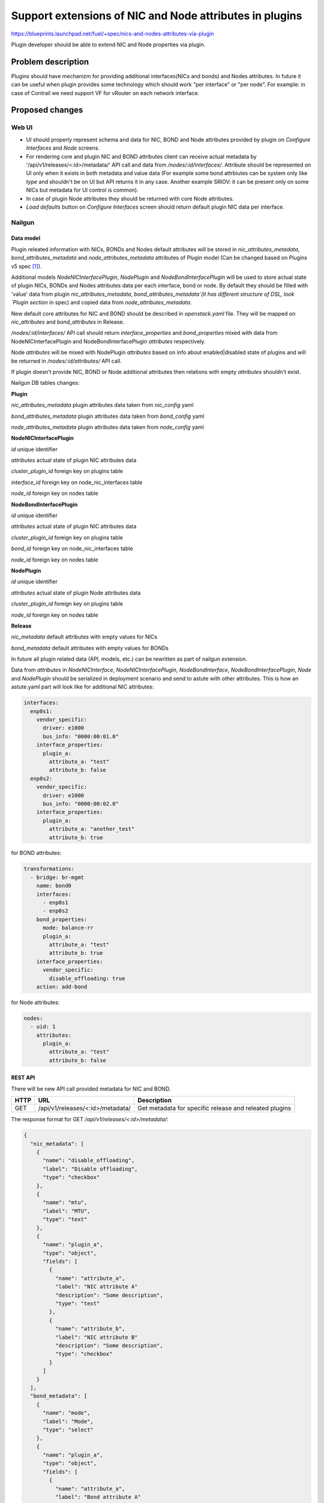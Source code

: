 ..
 This work is licensed under a Creative Commons Attribution 3.0 Unported
 License.

 http://creativecommons.org/licenses/by/3.0/legalcode

========================================================
Support extensions of NIC and Node attributes in plugins
========================================================

https://blueprints.launchpad.net/fuel/+spec/nics-and-nodes-attributes-via-plugin

Plugin developer should be able to extend NIC and Node properties
via plugin.

-------------------
Problem description
-------------------

Plugins should have mechanizm for providing additional interfaces(NICs and
bonds) and Nodes attributes. In future it can be useful when plugin provides
some technology which should work "per interface" or "per node". For example:
in case of Contrail we need support VF for vRouter on each network interface.


----------------
Proposed changes
----------------

Web UI
======

* UI should properly represent schema and data for NIC, BOND and Node
  attributes provided by plugin on `Configure Interfaces` and `Node`
  screens.

* For rendering core and plugin NIC and BOND attributes client can receive
  actual metadata by '/api/v1/releases/<:id>/metadata/' API call and data
  from `/nodes/:id/interfaces/`. Attribute should be represented on UI only
  when it exists in both metadata and value data (For example some bond
  attrbiutes can be system only like `type` and shouldn't be on UI but API
  returns it in any case. Another example SRIOV: it can be present only on
  some NICs but metadata for UI control is common).

* In case of plugin Node attributes they should be returned with core Node
  attributes.

* `Load defaults` button on `Configure Interfaces` screen should return
  default plugin NIC data per interface.


Nailgun
=======

Data model
----------

Plugin releated information with NICs, BONDs and Nodes default attributes will
be stored in `nic_attributes_metadata`, `bond_attributes_metadata` and
`node_attributes_metadata` attributes of Plugin model (Can be changed based on
Plugins v5 spec [1]_).

Additional models `NodeNICInterfacePlugin`, `NodePlugin` and
`NodeBondInterfacePlugin` will be used to store actual state of plugin NICs,
BONDs and Nodes attributes data per each interface, bond or node. By default
they should be filled with 'value' data from plugin `nic_attributes_metadata`,
`bond_attributes_metadata`(it has different structure of DSL, look `Plugin
section` in spec) and copied data from `node_attributes_metadata`.

New default core attributes for NIC and BOND should be described in
`openstack.yaml` file. They will be mapped on `nic_attributes` and
`bond_attributes` in Release.

`/nodes/:id/interfaces/` API call should return `interface_properties` and
`bond_properties` mixed with data from NodeNICInterfacePlugin and
NodeBondInterfacePlugin `attributes` respectively.

Node `attributes` will be mixed with NodePlugin `attributes` based on info
about enabled|disabled state of plugins and will be returned in
`/nodes/:id/attributes/` API call.

If plugin doesn't provide NIC, BOND or Node additional attributes then
relations with empty `attributes` shouldn't exist.

Nailgun DB tables changes:

**Plugin**

`nic_attributes_metadata`
plugin attributes data taken from `nic_config` yaml

`bond_attributes_metadata`
plugin attributes data taken from `bond_config` yaml

`node_attributes_metadata`
plugin attributes data taken from `node_config` yaml

**NodeNICInterfacePlugin**

`id`
unique identifier

`attributes`
actual state of plugin NIC attributes data

`cluster_plugin_id`
foreign key on plugins table

`interface_id`
foreign key on node_nic_interfaces table

`node_id`
foreign key on nodes table

**NodeBondInterfacePlugin**

`id`
unique identifier

`attributes`
actual state of plugin NIC attributes data

`cluster_plugin_id`
foreign key on plugins table

`bond_id`
foreign key on node_nic_interfaces table

`node_id`
foreign key on nodes table

**NodePlugin**

`id`
unique identifier

`attributes`
actual state of plugin Node attributes data

`cluster_plugin_id`
foreign key on plugins table

`node_id`
foreign key on nodes table

**Release**

`nic_metadata`
default attributes with empty values for NICs

`bond_metadata`
default attributes with empty values for BONDs

In future all plugin related data (API, models, etc.) can be rewritten as part
of nailgun extension.

Data from `attributes` in `NodeNICInterface`, `NodeNICInterfacePlugin`,
`NodeBondInterface`, `NodeBondInterfacePlugin`, `Node` and `NodePlugin` should
be serialized in deployment scenario and send to astute with other attributes.
This is how an astute.yaml part will look like for additional NIC attributes:

.. code-block:: yaml

  interfaces:
    enp0s1:
      vendor_specific:
        driver: e1000
        bus_info: "0000:00:01.0"
      interface_properties:
        plugin_a:
          attribute_a: "test"
          attribute_b: false
    enp0s2:
      vendor_specific:
        driver: e1000
        bus_info: "0000:00:02.0"
      interface_properties:
        plugin_a:
          attribute_a: "another_test"
          attribute_b: true

for BOND attributes:

.. code-block:: yaml

  transformations:
    - bridge: br-mgmt
      name: bond0
      interfaces:
        - enp0s1
        - enp0s2
      bond_properties:
        mode: balance-rr
        plugin_a:
          attribute_a: "test"
          attribute_b: true
      interface_properties:
        vendor_specific:
          disable_offloading: true
      action: add-bond

for Node attributes:

.. code-block:: yaml

  nodes:
    - uid: 1
      attributes:
        plugin_a:
          attribute_a: "test"
          attribute_b: false


REST API
--------

There will be new API call provided metadata for NIC and BOND.

===== ========================================= ============================
HTTP  URL                                       Description
===== ========================================= ============================
GET   /api/v1/releases/<:id>/metadata/          Get metadata for specific
                                                release and releated plugins
===== ========================================= ============================


The response format for GET `/api/v1/releases/<:id>/metadata/`:

.. code-block:: json

  {
    "nic_metadata": [
      {
        "name": "disable_offloading",
        "label": "Disable offloading",
        "type": "checkbox"
      },
      {
        "name": "mtu",
        "label": "MTU",
        "type": "text"
      },
      {
        "name": "plugin_a",
        "type": "object",
        "fields": [
          {
            "name": "attribute_a",
            "label": "NIC attribute A"
            "description": "Some description",
            "type": "text"
          },
          {
            "name": "attribute_b",
            "label": "NIC attribute B"
            "description": "Some description",
            "type": "checkbox"
          }
        ]
      }
    ],
    "bond_metadata": [
      {
        "name": "mode",
        "label": "Mode",
        "type": "select"
      },
      {
        "name": "plugin_a",
        "type": "object",
        "fields": [
          {
            "name": "attribute_a",
            "label": "Bond attribute A"
            "description": "Some description",
            "type": "text"
          }
        ]
      }
    ]
  }


In case of additional NIC and BOND attributes, GET `/nodes/:id/interfaces/`
method should return data with the following structure:

.. code-block:: json

  [
    {
      "id": 1,
      "type": "ether",
      "name": "enp0s1",
      "assigned_networks": [],
      "driver": "igb",
      "mac": "00:25:90:6a:b1:10",
      "state": null,
      "max_speed": 1000,
      "current_speed": 1000,
      "interface_properties": {
        "disable_offloading": False,
        "mtu": null,
        "plugin_a": {
          "attribute_a": "test_nic",
          "attribute_b": False
        }
      },
      "offloading_modes": [],
      "pxe": False,
      "bus_info": "0000:01:00.0",
    },
    {
      "type": "bond"
      "name": "bond0",
      "state": null,
      "assigned_networks": [],
      "bond_properties": {
        "type__": "linux",
        "mode": "balance-rr",
        "plugin_a": {
          "attribute_a": "test_bond"
        }
      },
      "mac": null,
      "mode": "balance-rr",
      "slaves": [],
      "interface_properties": {
        "disable_offloading": true,
        "mtu": 5000,
        "plugin_a": {
          "attribute_a": "test_nic",
          "attribute_b": False
        }
      },
      "offloading_modes": [],
    }
  ]

In case of Node attributes, GET `/nodes/:id/attributes/`:

.. code-block:: json

  {
    "cpu_pinning": {},
    "hugepages": {},
    "plugin_a": {
      "section_a": {
        "metadata": {
          "group": "some_new_section"
          "label": "Section A"
        },
        "attribute_a": {
          "label": "NIC attribute A"
          "description": "Some description",
          "type": "text",
          "value": "test"
        },
        "attribute_b": {
          "label": "NIC attribute B"
          "description": "Some description",
          "type": "checkbox",
          "value": False
        }
      }
    }
  }


Orchestration
=============

None


RPC Protocol
------------

None


Fuel Client
===========

None


Plugins
=======

* NIC, BOND and Node attributes can be described in additional optional
  config yaml files which will be integrated in Nailgun. NIC and BOND
  DSL has different format from others. It has separated metadata and
  value data.

* Basic skeleton description for NICs in `nic_config` yaml file:

  .. code-block:: yaml

    metadata:
      attribute_a:
        label: "NIC attribute A"
        description: "Some description"
        type: "text"
      attribute_b:
        label: "NIC attribute B"
        description: "Some description"
        type: "checkbox"
    value:
      attribute_a: ""
      attribute_b: false

  For Bond in `bond_config` yaml file:

    .. code-block:: yaml

      metadata:
        attribute_a:
          label: "Bond attribute A"
          description: "Some description"
          type: "text"
        attribute_b:
          label: "Bond attribute B"
          description: "Some description"
          type: "checkbox"
      value:
        attribute_a: ""
        attribute_b: false

  For Node in `node_config` yaml file:

  .. code-block:: yaml

    section_a:
      metadata:
        group: "some_new_section"
        label: "Section A"
      attribute_a:
        label: "Node attribute A for section A"
        description: "Some description"
        type: "text"
      attribute_b:
        label: "Node attribute B for section A"
        description: "Some description"
        type: "checkbox"

  Actually NICs and Nodes attributes should have similar structure as in
  `openstack.yaml` file.

* New specific DSL boolean attrbiute `multiconfiguration` which means that
  current plugin NIC or BOND or Node attribute is global for all instances.

* Fuel plugin builder should provide validation of schema for NICs and Nodes
  attributes in relevant config files if they exist.


Fuel Library
============

None


------------
Alternatives
------------

Fuel core NIC, BOND and Node `attributes` [0]_ can be stored in
`attributes` field in each related table. Core NICs `attributes` will be
filled with default attributes from Release which are taken from
`nic_attributes` and merged with `interface_properties` data as values. Data
from NodeNICInterfacePlugin `attributes` will be mixed with NodeNICInterface
`attributes` based on info about disabled or enabled state of plugins during
`/nodes/:id/interfaces/` API call.

Instead of models `NodeNICInterfacePlugin`, `NodeBondInterfacePlugin` and
`NodePlugin` we can use one model with similar structure but additional
attribute `type`. This attributes will contain 'node', 'nic' or 'bond' value
of relation type.

Data from `nic_config` and `bond_config` yaml files can be described in one
file.


--------------
Upgrade impact
--------------

None


---------------
Security impact
---------------

None


--------------------
Notifications impact
--------------------

None


---------------
End user impact
---------------

None


------------------
Performance impact
------------------

None


-----------------
Deployment impact
-----------------

None


----------------
Developer impact
----------------

None


---------------------
Infrastructure impact
---------------------

None


--------------------
Documentation impact
--------------------

Describe in docs how plugin developers can provide additional NICs and Nodes
attributes via plugins.


--------------
Implementation
--------------

Assignee(s)
===========

Primary assignee:
  * Andriy Popovych <apopovych@mirantis.com>

Mandatory design review:
  * Igor Kalnitsky <ikalnitsky@mirantis.com>
  * Evgeniy L <eli@mirantis.com>
  * Vitaly Kramskikh <vkramskikh@mirantis.com>


Work Items
==========

* [Nailgun] Provide changes in DB model and new plugin config files sync.
* [Nailgun] Provide mixing of core and plugin NICs and Nodes attributes
  and proper data storing.
* [Nailgun] Refresh NICs and Nodes attributes with default data.
* [Nailgun] Provide serialization of plugin releated attributes for astute.
* [UI] Handle plugin NICs and Nodes attributes on `Node` and
  `Configure Interfaces` screens.
* [FPB] Templates and validation for optional yaml files: `nic_config`
  and `node_config`


Dependencies
============

* Based on implementation of Node attributes [0]_
* Plugins v5 [1]_


------------
Testing, QA
------------

TBD


Acceptance criteria
===================

* Plugin developers can provide new attributes per network interface, bond
  and node via plugin.


----------
References
----------

.. [0] https://blueprints.launchpad.net/fuel/+spec/support-numa-cpu-pinning
.. [1] https://blueprints.launchpad.net/fuel/+spec/plugins-v5
